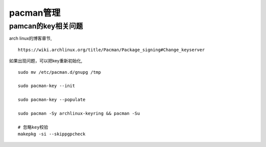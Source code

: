pacman管理
^^^^^^^^^^^^^^^^^^^^^^^


pamcan的key相关问题
----------------------

arch linux的博客章节, ::

    https://wiki.archlinux.org/title/Pacman/Package_signing#Change_keyserver

如果出现问题，可以把key重新初始化, ::

    sudo mv /etc/pacman.d/gnupg /tmp

    sudo pacman-key --init

    sudo pacman-key --populate

    sudo pacman -Sy archlinux-keyring && pacman -Su

    # 忽略key校验
    makepkg -si --skippgpcheck
